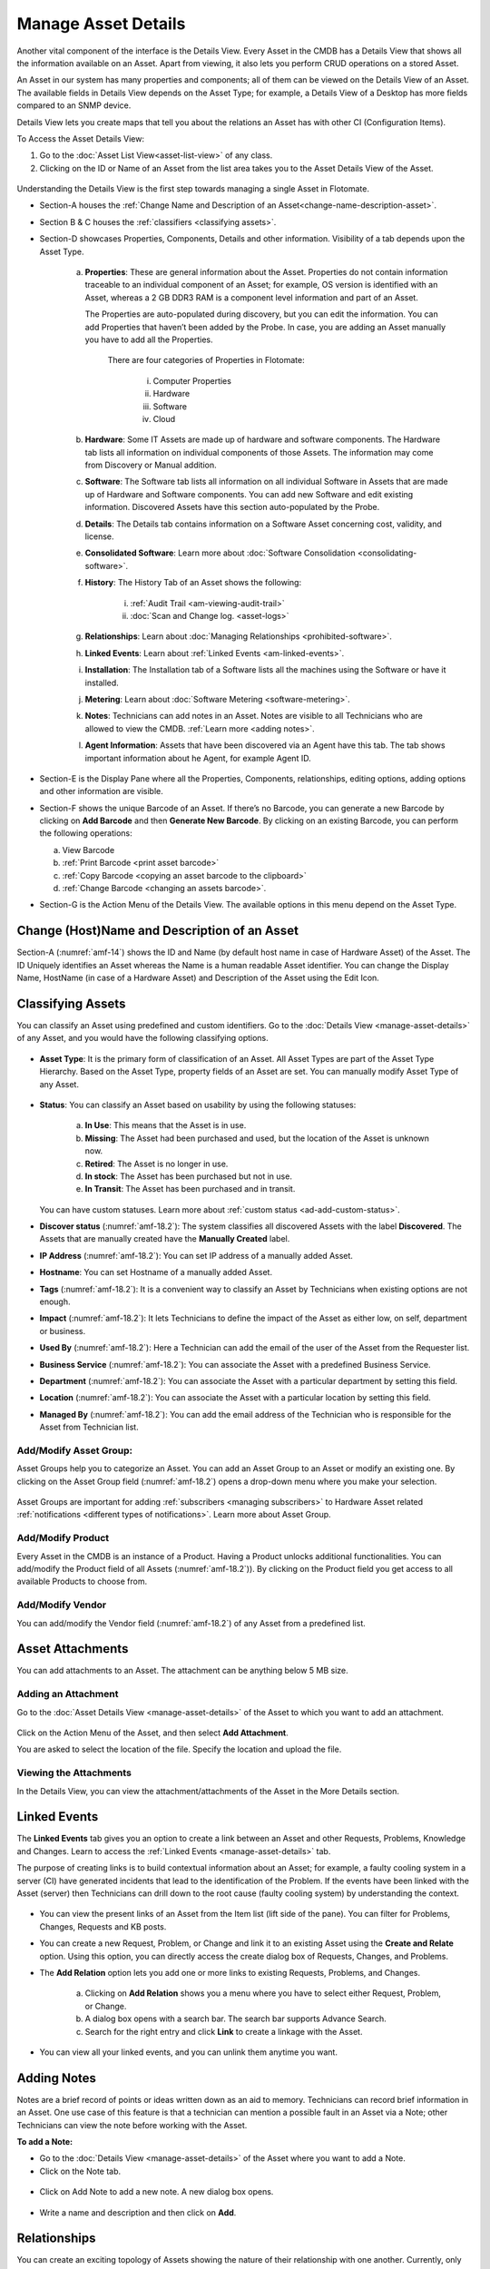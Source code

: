 ********************
Manage Asset Details
********************

Another vital component of the interface is the Details View. Every
Asset in the CMDB has a Details View that shows all the information
available on an Asset. Apart from viewing, it also lets you perform CRUD
operations on a stored Asset.

An Asset in our system has many properties and components; all of them
can be viewed on the Details View of an Asset. The available fields in
Details View depends on the Asset Type; for example, a Details View of a
Desktop has more fields compared to an SNMP device.

Details View lets you create maps that tell you about the relations an
Asset has with other CI (Configuration Items).

To Access the Asset Details View:

1. Go to the :doc:`Asset List View<asset-list-view>` of any class.

2. Clicking on the ID or Name of an Asset from the list area takes you
   to the Asset Details View of the Asset.

.. _amf-14:
.. figure:: https://s3-ap-southeast-1.amazonaws.com/flotomate-resources/asset-management/AM-14.png
    :align: center
    :alt: figure 14

Understanding the Details View is the first step towards managing a
single Asset in Flotomate.

-  Section-A houses the :ref:`Change Name and Description of an Asset<change-name-description-asset>`.

-  Section B & C houses the :ref:`classifiers <classifying assets>`.

-  Section-D showcases Properties, Components, Details and other
   information. Visibility of a tab depends upon the Asset Type.

    a. **Properties**: These are general information about the Asset.
       Properties do not contain information traceable to an individual
       component of an Asset; for example, OS version is identified with
       an Asset, whereas a 2 GB DDR3 RAM is a component level information
       and part of an Asset.

       The Properties are auto-populated during discovery, but you can
       edit the information. You can add Properties that haven’t been
       added by the Probe. In case, you are adding an Asset manually you
       have to add all the Properties.

        .. _amf-15:
        .. figure:: https://s3-ap-southeast-1.amazonaws.com/flotomate-resources/asset-management/AM-15.png
            :align: center
            :alt: figure 15

        There are four categories of Properties in Flotomate:

            i.  Computer Properties

            ii.   Hardware

            iii.  Software

            iv. Cloud

    b. **Hardware**: Some IT Assets are made up of hardware and software
       components. The Hardware tab lists all information on individual
       components of those Assets. The information may come from Discovery
       or Manual addition.

    c. **Software**: The Software tab lists all information on all
       individual Software in Assets that are made up of Hardware and
       Software components. You can add new Software and edit existing
       information. Discovered Assets have this section auto-populated by
       the Probe.

    d. **Details**: The Details tab contains information on a Software Asset
       concerning cost, validity, and license.

    e. **Consolidated Software**: Learn more about :doc:`Software Consolidation <consolidating-software>`.

    f. **History**: The History Tab of an Asset shows the following:

        i. :ref:`Audit Trail <am-viewing-audit-trail>`

        ii. :doc:`Scan and Change log. <asset-logs>`

    g. **Relationships**: Learn about :doc:`Managing Relationships <prohibited-software>`.

    h. **Linked Events**: Learn about :ref:`Linked Events <am-linked-events>`.   

    i. **Installation**: The Installation tab of a Software lists all the
       machines using the Software or have it installed.

    j. **Metering**: Learn about :doc:`Software Metering <software-metering>`.

    k. **Notes**: Technicians can add notes in an Asset. Notes are visible to all Technicians
       who are allowed to view the CMDB. :ref:`Learn more <adding notes>`.

    l. **Agent Information**: Assets that have been discovered via an Agent have this tab. The tab shows
       important information about he Agent, for example Agent ID.

-  Section-E is the Display Pane where all the Properties, Components,
   relationships, editing options, adding options and other information
   are visible.

-  Section-F shows the unique Barcode of an Asset. If there’s no
   Barcode, you can generate a new Barcode by clicking on **Add
   Barcode** and then **Generate New Barcode**. By clicking on an
   existing Barcode, you can perform the following operations:

   a. View Barcode

   b. :ref:`Print Barcode <print asset barcode>`

   c. :ref:`Copy Barcode <copying an asset barcode to the clipboard>`

   d. :ref:`Change Barcode <changing an assets barcode>`.

-  Section-G is the Action Menu of the Details View. The available
   options in this menu depend on the Asset Type.

.. _change-name-description-asset:

Change (Host)Name and Description of an Asset
=======================================

Section-A (:numref:`amf-14`) shows the ID and Name (by default host name in case of Hardware Asset) of the Asset. The ID
Uniquely identifies an Asset whereas the Name is a human readable Asset
identifier. You can change the Display Name, HostName (in case of a Hardware Asset) and Description of the Asset using
the Edit Icon.

.. _amf-16:
.. figure:: https://s3-ap-southeast-1.amazonaws.com/flotomate-resources/asset-management/AM-16.png
    :align: center
    :alt: figure 16

.. _amf-17:
.. figure:: https://s3-ap-southeast-1.amazonaws.com/flotomate-resources/asset-management/AM-17.png
    :align: center
    :alt: figure 17

Classifying Assets
==================

You can classify an Asset using predefined and custom identifiers. Go to
the :doc:`Details View <manage-asset-details>` of any Asset, and you would
have the following classifying options.

.. _amf-18.1:
.. figure:: https://s3-ap-southeast-1.amazonaws.com/flotomate-resources/asset-management/AM-18.1.png
    :align: center
    :alt: figure 18.1

.. _amf-18.2:
.. figure:: https://s3-ap-southeast-1.amazonaws.com/flotomate-resources/asset-management/AM-18.2.png
    :align: center
    :alt: figure 18.2

-  **Asset Type**: It is the primary form of classification of an Asset.
   All Asset Types are part of the Asset Type Hierarchy. Based on the
   Asset Type, property fields of an Asset are set. You can manually
   modify Asset Type of any Asset.

.. _amf-19:
.. figure:: https://s3-ap-southeast-1.amazonaws.com/flotomate-resources/asset-management/AM-19.png
    :align: center
    :alt: figure 19

-  **Status**: You can classify an Asset based on usability by using the
   following statuses:

    .. _amf-20:
    .. figure:: https://s3-ap-southeast-1.amazonaws.com/flotomate-resources/asset-management/AM-20.png
        :align: center
        :alt: figure 20

    a. **In Use**: This means that the Asset is in use.

    b. **Missing**: The Asset had been purchased and used, but the location
       of the Asset is unknown now.

    c. **Retired**: The Asset is no longer in use.

    d. **In stock**: The Asset has been purchased but not in use.

    e. **In Transit**: The Asset has been purchased and in transit.

   You can have custom statuses. Learn more about :ref:`custom status <ad-add-custom-status>`.

-  **Discover status** (:numref:`amf-18.2`): The system classifies all discovered
   Assets with the label **Discovered**. The Assets that are manually
   created have the **Manually Created** label.

-  **IP Address** (:numref:`amf-18.2`): You can set IP address of a manually
   added Asset.

-  **Hostname**: You can set Hostname of a manually added Asset.

-  **Tags** (:numref:`amf-18.2`): It is a convenient way to classify an Asset by
   Technicians when existing options are not enough.

-  **Impact** (:numref:`amf-18.2`): It lets Technicians to define the impact of
   the Asset as either low, on self, department or business.

-  **Used By** (:numref:`amf-18.2`): Here a Technician can add the email of the
   user of the Asset from the Requester list.

-  **Business Service** (:numref:`amf-18.2`): You can associate the Asset with a
   predefined Business Service.

-  **Department** (:numref:`amf-18.2`): You can associate the Asset with a
   particular department by setting this field.

-  **Location** (:numref:`amf-18.2`): You can associate the Asset with a
   particular location by setting this field.

-  **Managed By** (:numref:`amf-18.2`): You can add the email address of the
   Technician who is responsible for the Asset from Technician list.

Add/Modify Asset Group:
-----------------------

Asset Groups help you to categorize an Asset. You can add an Asset Group
to an Asset or modify an existing one. By clicking on the Asset Group
field (:numref:`amf-18.2`) opens a drop-down menu where you make your selection.

.. _amf-21:
.. figure:: https://s3-ap-southeast-1.amazonaws.com/flotomate-resources/asset-management/AM-21.png
    :align: center
    :alt: figure 21

Asset Groups are important for adding
:ref:`subscribers <managing subscribers>` to Hardware Asset related
:ref:`notifications <different types of notifications>`. Learn more about Asset Group.

Add/Modify Product
------------------

Every Asset in the CMDB is an instance of a Product. Having a Product
unlocks additional functionalities. You can add/modify the Product field
of all Assets (:numref:`amf-18.2`)). By clicking on the Product field you get
access to all available Products to choose from.

Add/Modify Vendor
-----------------

You can add/modify the Vendor field (:numref:`amf-18.2`) of any Asset from a
predefined list.

Asset Attachments
=================

You can add attachments to an Asset. The attachment can be anything
below 5 MB size.

Adding an Attachment
--------------------

Go to the :doc:`Asset Details View <manage-asset-details>` of the Asset to
which you want to add an attachment.

.. _amf-22:
.. figure:: https://s3-ap-southeast-1.amazonaws.com/flotomate-resources/asset-management/AM-22.png
    :align: center
    :alt: figure 22

Click on the Action Menu of the Asset, and then select **Add
Attachment**.

You are asked to select the location of the file. Specify the
location and upload the file.

Viewing the Attachments
-----------------------

In the Details View, you can view the attachment/attachments of the
Asset in the More Details section.

.. _amf-23:
.. figure:: https://s3-ap-southeast-1.amazonaws.com/flotomate-resources/asset-management/AM-23.png
    :align: center
    :alt: figure 23

.. _am-linked-events:

Linked Events
=============

The **Linked Events** tab gives you an option to create a link between
an Asset and other Requests, Problems, Knowledge and Changes. Learn to
access the :ref:`Linked Events <manage-asset-details>` tab.

The purpose of creating links is to build contextual information about
an Asset; for example, a faulty cooling system in a server (CI) have
generated incidents that lead to the identification of the Problem. If
the events have been linked with the Asset (server) then Technicians can
drill down to the root cause (faulty cooling system) by understanding
the context.

.. _amf-24:
.. figure:: https://s3-ap-southeast-1.amazonaws.com/flotomate-resources/asset-management/AM-24.png
    :align: center
    :alt: figure 24

-  You can view the present links of an Asset from the Item list (lift
   side of the pane). You can filter for Problems, Changes, Requests and
   KB posts.

-  You can create a new Request, Problem, or Change and link it to an
   existing Asset using the **Create and Relate** option. Using this
   option, you can directly access the create dialog box of Requests,
   Changes, and Problems.

-  The **Add Relation** option lets you add one or more links to
   existing Requests, Problems, and Changes.

    .. _amf-25:
    .. figure:: https://s3-ap-southeast-1.amazonaws.com/flotomate-resources/asset-management/AM-25.png
        :align: center
        :alt: figure 25

    a. Clicking on **Add Relation** shows you a menu where you have to
       select either Request, Problem, or Change.

    b. A dialog box opens with a search bar. The search bar supports Advance
       Search.

    c. Search for the right entry and click **Link** to create a linkage
       with the Asset.

-  You can view all your linked events, and you can unlink them anytime
   you want.

.. _amf-26:
.. figure:: https://s3-ap-southeast-1.amazonaws.com/flotomate-resources/asset-management/AM-26.png
    :align: center
    :alt: figure 26

Adding Notes
============

Notes are a brief record of points or ideas written down as an aid to memory. 
Technicians can record brief information in an Asset. One use case of this feature is that a technician can mention
a possible fault in an Asset via a Note; other Technicians can view the note before working with the Asset.

**To add a Note:**

- Go to the :doc:`Details View <manage-asset-details>` of the Asset where you want to add a Note.

- Click on the Note tab.

.. _amf-26.1:
.. figure:: https://s3-ap-southeast-1.amazonaws.com/flotomate-resources/asset-management/AM-26.1.png
    :align: center
    :alt: figure 26.1

- Click on Add Note to add a new note. A new dialog box opens.

.. _amf-26.2:
.. figure:: https://s3-ap-southeast-1.amazonaws.com/flotomate-resources/asset-management/AM-26.2.png
    :align: center
    :alt: figure 26.2

- Write a name and description and then click on **Add**.


Relationships
=============

You can create an exciting topology of Assets showing the nature of
their relationship with one another. Currently, only Hardware, Services,
Cloud, and Other Asset Types have the **Relationship** tab.

While creating a topology, the Assets are shown as nodes on a map. You
start with a single node, the Asset whose **Relationship** tab you are
using; then you add relationships; with each addition a new node is
created. The relationship between two nodes can be of two types:
**Direct** and **Indirect**.

The relationships created between nodes (Assets) are saved in the system
and can be viewed in their respective **Relationship** tabs. However,
such relationships have no bearing on the CMDB.

You can access the **Relationship** tab from the :ref:`Details
View <manage-asset-details>` of a Non-Software Asset.

.. _amf-27:
.. figure:: https://s3-ap-southeast-1.amazonaws.com/flotomate-resources/asset-management/AM-27.png
    :align: center
    :alt: figure 27

-  You can zoom in & out using your scroll wheel while placing the
   pointer on the View Area.

-  You have to use the Create a Relationship dialog box to create a
   relationship between two nodes. Click on a node to open the Create a
   Relationship dialog box, or you could click on **Create a
   Relationship** button while keeping a node selected.

    .. _amf-28:
    .. figure:: https://s3-ap-southeast-1.amazonaws.com/flotomate-resources/asset-management/AM-28.png
        :align: center
        :alt: figure 28

    .. note:: Please refer to* :numref:`amf-28`.

    a. The relationship operation happens between two nodes at a time.
       Section-A shows the name of the first node (Asset), and the second
       node you have to select.

    b. Section-B lets you select the Relationship Type and Relationship
       Direct Type.

        i.  Relationship Types are two: Direct and Inverse. The two types
            represent two directions of a relationship.

        ii. Relationship Direct Type describes the nature of a relationship
            from a predefined list. There are two lists; one for the Direct
            and other for Inverse.

        **Example of a direct relationship:**

        A PC is dependent on a Server is a Direct relationship. We
        select **Depends On** from the Relation Direct Type List.

        .. _amf-29:
        .. figure:: https://s3-ap-southeast-1.amazonaws.com/flotomate-resources/asset-management/AM-29.png
            :align: center
            :alt: figure 29

        In :numref:`amf-29`, the arrow shows the direction of the dependency.

        **Example of an Inverse relationship:**

        A server receives data from a PC is an inverse relationship. We select
        **Received Data from** from the Relation Direct Type List in this case.

        .. _amf-30:
        .. figure:: https://s3-ap-southeast-1.amazonaws.com/flotomate-resources/asset-management/AM-30.png
            :align: center
            :alt: figure 30

    c. Section-C has the search bar for searching Assets in the CMDB. It
       supports the Advanced Search (refer the search bar of :doc:`List
       View <asset-list-view>`) feature.

    d. In section-D, you can view all the Assets or the list of Assets
       filtered by search. Here you make the selection for the second node.
       You can make only one selection.

   After making the selections in the Create a Relationship dialog box,
   clicking on **Create** makes the new relationship visible on the View
   Area.

-  The **View Relationship** button lets you view all the relationships
   in a list form of the node whose Relationship tab you are viewing.
   Here you can delete a relationship using the Delete Icon.

.. _amf-31:
.. figure:: https://s3-ap-southeast-1.amazonaws.com/flotomate-resources/asset-management/AM-31.png
    :align: center
    :alt: figure 31

-  The **View Full-Screen** button expands the View Area to the entire
   page.